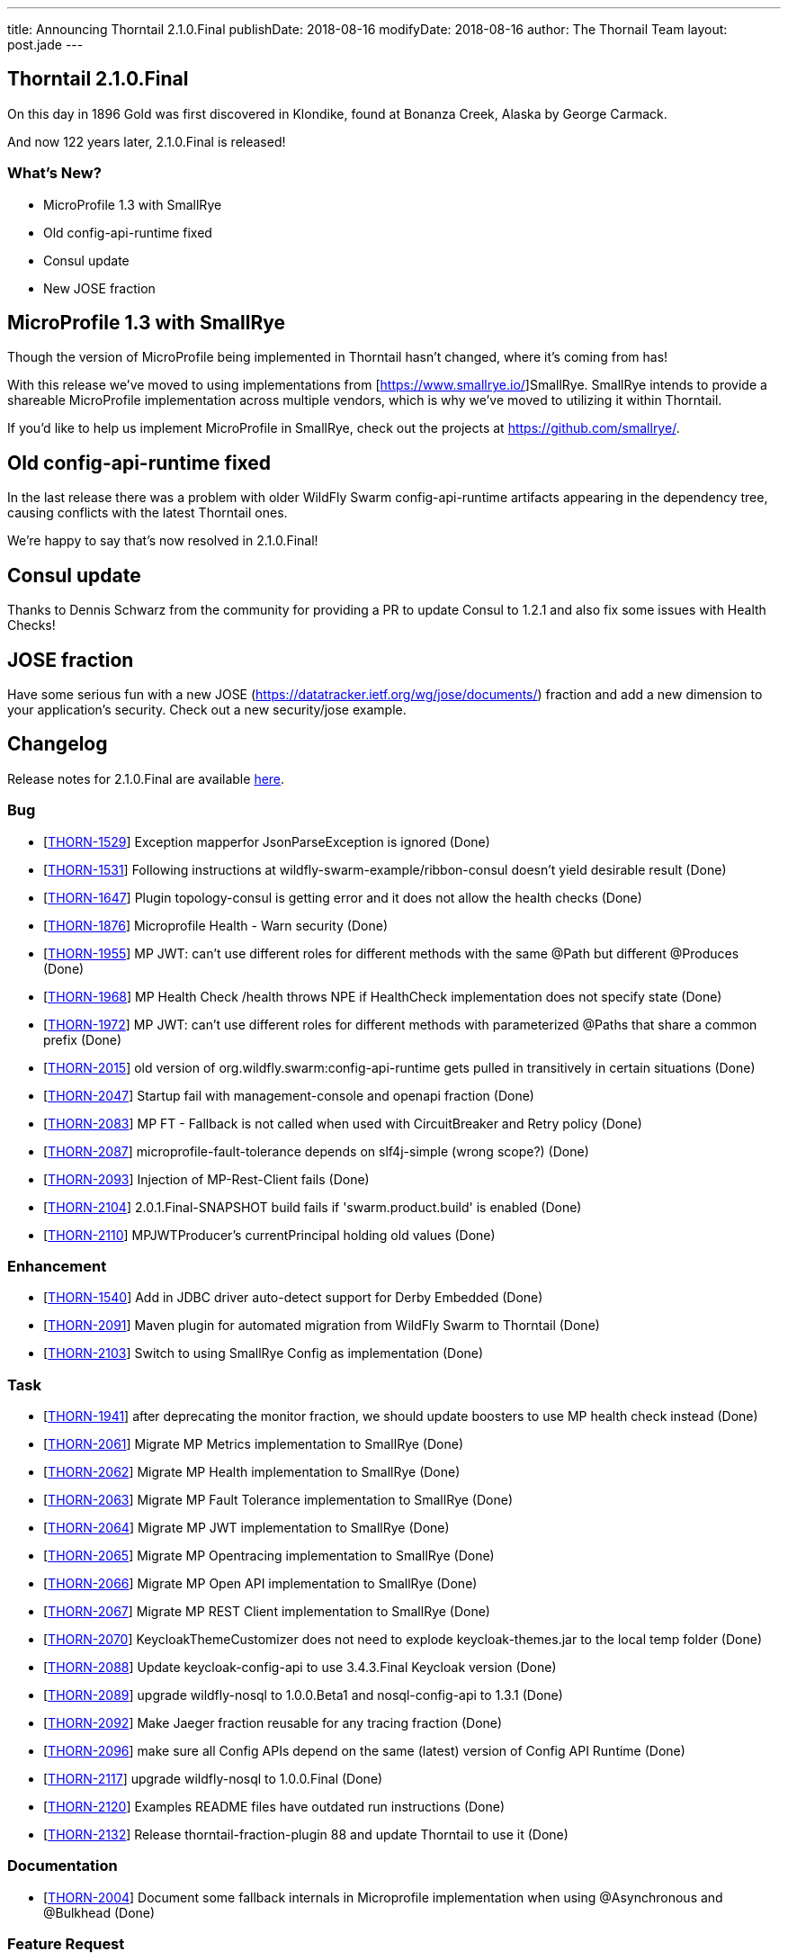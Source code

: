 ---
title: Announcing Thorntail 2.1.0.Final
publishDate: 2018-08-16
modifyDate: 2018-08-16
author: The Thornail Team
layout: post.jade
---

== Thorntail 2.1.0.Final

On this day in 1896 Gold was first discovered in Klondike, found at Bonanza Creek, Alaska by George Carmack.

And now 122 years later, 2.1.0.Final is released!

=== What's New?

* MicroProfile 1.3 with SmallRye
* Old config-api-runtime fixed
* Consul update
* New JOSE fraction

++++
<!-- more -->
++++

== MicroProfile 1.3 with SmallRye

Though the version of MicroProfile being implemented in Thorntail hasn't changed, where it's coming from has!

With this release we've moved to using implementations from [https://www.smallrye.io/]SmallRye.
SmallRye intends to provide a shareable MicroProfile implementation across multiple vendors,
which is why we've moved to utilizing it within Thorntail.

If you'd like to help us implement MicroProfile in SmallRye,
check out the projects at https://github.com/smallrye/.

== Old config-api-runtime fixed

In the last release there was a problem with older WildFly Swarm config-api-runtime artifacts appearing in the dependency tree,
causing conflicts with the latest Thorntail ones.

We're happy to say that's now resolved in 2.1.0.Final!

== Consul update

Thanks to Dennis Schwarz from the community for providing a PR to update Consul to 1.2.1 and also fix some issues with Health Checks!

== JOSE fraction

Have some serious fun with a new JOSE (https://datatracker.ietf.org/wg/jose/documents/) fraction and add a new dimension to your application's security. Check out a new security/jose example. 

== Changelog
Release notes for 2.1.0.Final are available https://issues.jboss.org/secure/ReleaseNote.jspa?projectId=12317020&version=12338182[here].

=== Bug
* [https://issues.jboss.org/browse/THORN-1529[THORN-1529]] Exception mapperfor JsonParseException is ignored (Done)
* [https://issues.jboss.org/browse/THORN-1531[THORN-1531]] Following instructions at wildfly-swarm-example/ribbon-consul doesn't yield desirable result (Done)
* [https://issues.jboss.org/browse/THORN-1647[THORN-1647]] Plugin topology-consul is getting error and it does not allow the health checks (Done)
* [https://issues.jboss.org/browse/THORN-1876[THORN-1876]] Microprofile Health - Warn security (Done)
* [https://issues.jboss.org/browse/THORN-1955[THORN-1955]] MP JWT: can't use different roles for different methods with the same @Path but different @Produces (Done)
* [https://issues.jboss.org/browse/THORN-1968[THORN-1968]] MP Health Check /health throws NPE if HealthCheck implementation does not specify state (Done)
* [https://issues.jboss.org/browse/THORN-1972[THORN-1972]] MP JWT: can't use different roles for different methods with parameterized @Paths that share a common prefix (Done)
* [https://issues.jboss.org/browse/THORN-2015[THORN-2015]] old version of org.wildfly.swarm:config-api-runtime gets pulled in transitively in certain situations (Done)
* [https://issues.jboss.org/browse/THORN-2047[THORN-2047]] Startup fail with management-console and openapi fraction (Done)
* [https://issues.jboss.org/browse/THORN-2083[THORN-2083]] MP FT - Fallback is not called when used with CircuitBreaker and Retry policy (Done)
* [https://issues.jboss.org/browse/THORN-2087[THORN-2087]] microprofile-fault-tolerance depends on slf4j-simple (wrong scope?) (Done)
* [https://issues.jboss.org/browse/THORN-2093[THORN-2093]] Injection of MP-Rest-Client fails (Done)
* [https://issues.jboss.org/browse/THORN-2104[THORN-2104]] 2.0.1.Final-SNAPSHOT build fails if 'swarm.product.build' is enabled (Done)
* [https://issues.jboss.org/browse/THORN-2110[THORN-2110]] MPJWTProducer's currentPrincipal holding old values (Done)

=== Enhancement
* [https://issues.jboss.org/browse/THORN-1540[THORN-1540]] Add in JDBC driver auto-detect support for Derby Embedded (Done)
* [https://issues.jboss.org/browse/THORN-2091[THORN-2091]] Maven plugin for automated migration from WildFly Swarm to Thorntail (Done)
* [https://issues.jboss.org/browse/THORN-2103[THORN-2103]] Switch to using SmallRye Config as implementation (Done)

=== Task
* [https://issues.jboss.org/browse/THORN-1941[THORN-1941]] after deprecating the monitor fraction, we should update boosters to use MP health check instead (Done)
* [https://issues.jboss.org/browse/THORN-2061[THORN-2061]] Migrate MP Metrics implementation to SmallRye (Done)
* [https://issues.jboss.org/browse/THORN-2062[THORN-2062]] Migrate MP Health implementation to SmallRye (Done)
* [https://issues.jboss.org/browse/THORN-2063[THORN-2063]] Migrate MP Fault Tolerance implementation to SmallRye (Done)
* [https://issues.jboss.org/browse/THORN-2064[THORN-2064]] Migrate MP JWT implementation to SmallRye (Done)
* [https://issues.jboss.org/browse/THORN-2065[THORN-2065]] Migrate MP Opentracing implementation to SmallRye (Done)
* [https://issues.jboss.org/browse/THORN-2066[THORN-2066]] Migrate MP Open API implementation to SmallRye (Done)
* [https://issues.jboss.org/browse/THORN-2067[THORN-2067]] Migrate MP REST Client implementation to SmallRye (Done)
* [https://issues.jboss.org/browse/THORN-2070[THORN-2070]] KeycloakThemeCustomizer does not need to explode keycloak-themes.jar to the local temp folder (Done)
* [https://issues.jboss.org/browse/THORN-2088[THORN-2088]] Update keycloak-config-api to use 3.4.3.Final Keycloak version (Done)
* [https://issues.jboss.org/browse/THORN-2089[THORN-2089]] upgrade wildfly-nosql to 1.0.0.Beta1 and nosql-config-api to 1.3.1 (Done)
* [https://issues.jboss.org/browse/THORN-2092[THORN-2092]] Make Jaeger fraction reusable for any tracing fraction (Done)
* [https://issues.jboss.org/browse/THORN-2096[THORN-2096]] make sure all Config APIs depend on the same (latest) version of Config API Runtime (Done)
* [https://issues.jboss.org/browse/THORN-2117[THORN-2117]] upgrade wildfly-nosql to 1.0.0.Final (Done)
* [https://issues.jboss.org/browse/THORN-2120[THORN-2120]] Examples README files have outdated run instructions (Done)
* [https://issues.jboss.org/browse/THORN-2132[THORN-2132]] Release thorntail-fraction-plugin 88 and update Thorntail to use it (Done)

=== Documentation
* [https://issues.jboss.org/browse/THORN-2004[THORN-2004]] Document some fallback internals in Microprofile implementation when using @Asynchronous and @Bulkhead (Done)

=== Feature Request
* [https://issues.jboss.org/browse/THORN-2034[THORN-2034]] Introduce JOSE Fraction (Done)


== Resources

Per usual, we tend to hang out on `irc.freenode.net` in `#thorntail`.

All bug and feature-tracking is kept in http://issues.jboss.org/browse/THORN[JIRA].

Examples are available in https://github.com/thorntail/thorntail-examples/tree/2.1.0.Final

Documentation for this release is available:

* link:http://docs.wildfly-swarm.io/2.1.0.Final/[Documentation]

== Thank you, Contributors!

We appreciate all of our contributors since the last release:

=== Examples
* Sergey Beryozkin
* Ken Finnigan
* Pavol Loffay
* Sven Ruppert

=== Core
* Sergey Beryozkin
* Tobias Dittrich
* Ken Finnigan
* Martin Kouba
* Pavol Loffay
* Scott M Stark
* Bartosz Majsak
* Scott Marlow
* Matej Novotny
* Tomas Radej
* Antoine Sabot-Durand
* Dennis Schwarz
* Michał Szynkiewicz
* Ladislav Thon
* Eric Wittmann
